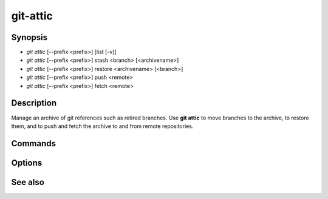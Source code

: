 git-attic
=========


Synopsis
~~~~~~~~

- *git attic* [--prefix <prefix>] [list [-v]]
- *git attic* [--prefix <prefix>] stash <branch> [<archivename>]
- *git attic* [--prefix <prefix>] restore <archivename> [<branch>]
- *git attic* [--prefix <prefix>] push <remote>
- *git attic* [--prefix <prefix>] fetch <remote>


Description
~~~~~~~~~~~

Manage an archive of git references such as retired branches.  Use
**git attic** to move branches to the archive, to restore them, and to
push and fetch the archive to and from remote repositories.


Commands
~~~~~~~~

.. program:: git-attic

.. option:: list

    List references in the archive.

.. option:: stash <branch> [<archivename>]

    Move a branch to the archive.  Create a new reference named
    `<archivename>` in the archive to point to the head of branch
    `<branch>` and delete that branch.  If the `<archivename>`
    argument is ommitted, `<branch>` will be used.

.. option:: restore <archivename> [<branch>]

    Restore a branch from the archive.  Create a branch `<branch` and
    set its head to the reference `<archivename>` in the archive.  If
    the `<branch>` argument is ommitted, `<archivename>` will be used
    for the name of the new branch.

.. option:: push <remote>

    Push all references in the archive to the remote repository
    `<remote>`.

.. option:: fetch <remote>

    Fetch all references from the archive in the remote repository
    `<remote>`.


Options
~~~~~~~

.. program:: git-attic

.. option:: --prefix <prefix>

    Set the prefix for the references in the archive.

.. option:: -v

    When used with list, show sha1 and commit subject line for each
    reference.


See also
~~~~~~~~

.. only:: man

    :manpage:`git-update-ref(1)`

